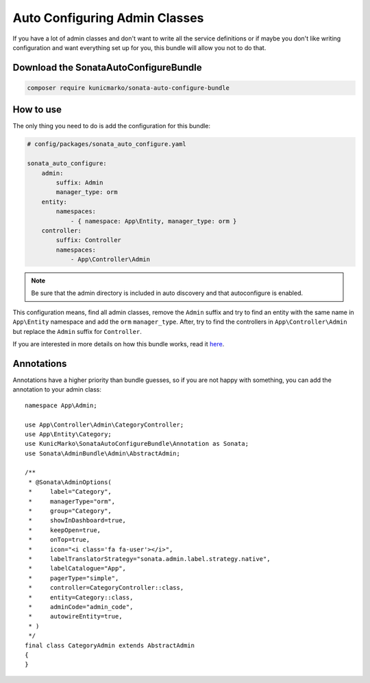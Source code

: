 Auto Configuring Admin Classes
==============================

If you have a lot of admin classes and don't want to write all the service
definitions or if maybe you don't like writing configuration and want
everything set up for you, this bundle will allow you not to do that.

Download the SonataAutoConfigureBundle
--------------------------------------

.. code-block:: bash

    composer require kunicmarko/sonata-auto-configure-bundle

How to use
----------

The only thing you need to do is add the configuration for this bundle:

.. code-block:: yaml

    # config/packages/sonata_auto_configure.yaml

    sonata_auto_configure:
        admin:
            suffix: Admin
            manager_type: orm
        entity:
            namespaces:
                - { namespace: App\Entity, manager_type: orm }
        controller:
            suffix: Controller
            namespaces:
                - App\Controller\Admin

.. note::

    Be sure that the admin directory is included in
    auto discovery and that autoconfigure is enabled.

This configuration means, find all admin classes,
remove the ``Admin`` suffix and try to find an entity with the
same name in ``App\Entity`` namespace and add the ``orm`` ``manager_type``.
After, try to find the controllers in ``App\Controller\Admin`` but
replace the ``Admin`` suffix for ``Controller``.

If you are interested in more details on how this bundle works, read it `here`_.

Annotations
-----------

Annotations have a higher priority than bundle guesses, so if you are not happy
with something, you can add the annotation to your admin class::

    namespace App\Admin;

    use App\Controller\Admin\CategoryController;
    use App\Entity\Category;
    use KunicMarko\SonataAutoConfigureBundle\Annotation as Sonata;
    use Sonata\AdminBundle\Admin\AbstractAdmin;

    /**
     * @Sonata\AdminOptions(
     *     label="Category",
     *     managerType="orm",
     *     group="Category",
     *     showInDashboard=true,
     *     keepOpen=true,
     *     onTop=true,
     *     icon="<i class='fa fa-user'></i>",
     *     labelTranslatorStrategy="sonata.admin.label.strategy.native",
     *     labelCatalogue="App",
     *     pagerType="simple",
     *     controller=CategoryController::class,
     *     entity=Category::class,
     *     adminCode="admin_code",
     *     autowireEntity=true,
     * )
     */
    final class CategoryAdmin extends AbstractAdmin
    {
    }

.. _`here`: https://github.com/kunicmarko20/SonataAutoConfigureBundle#how-does-it-work

